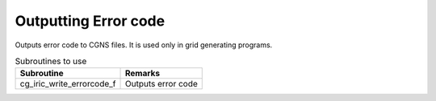 Outputting Error code
=========================

Outputs error code to CGNS files. It is used only in grid generating programs.

.. list-table:: Subroutines to use
   :header-rows: 1

   * - Subroutine
     - Remarks
   * - cg_iric_write_errorcode_f
     - Outputs error code
